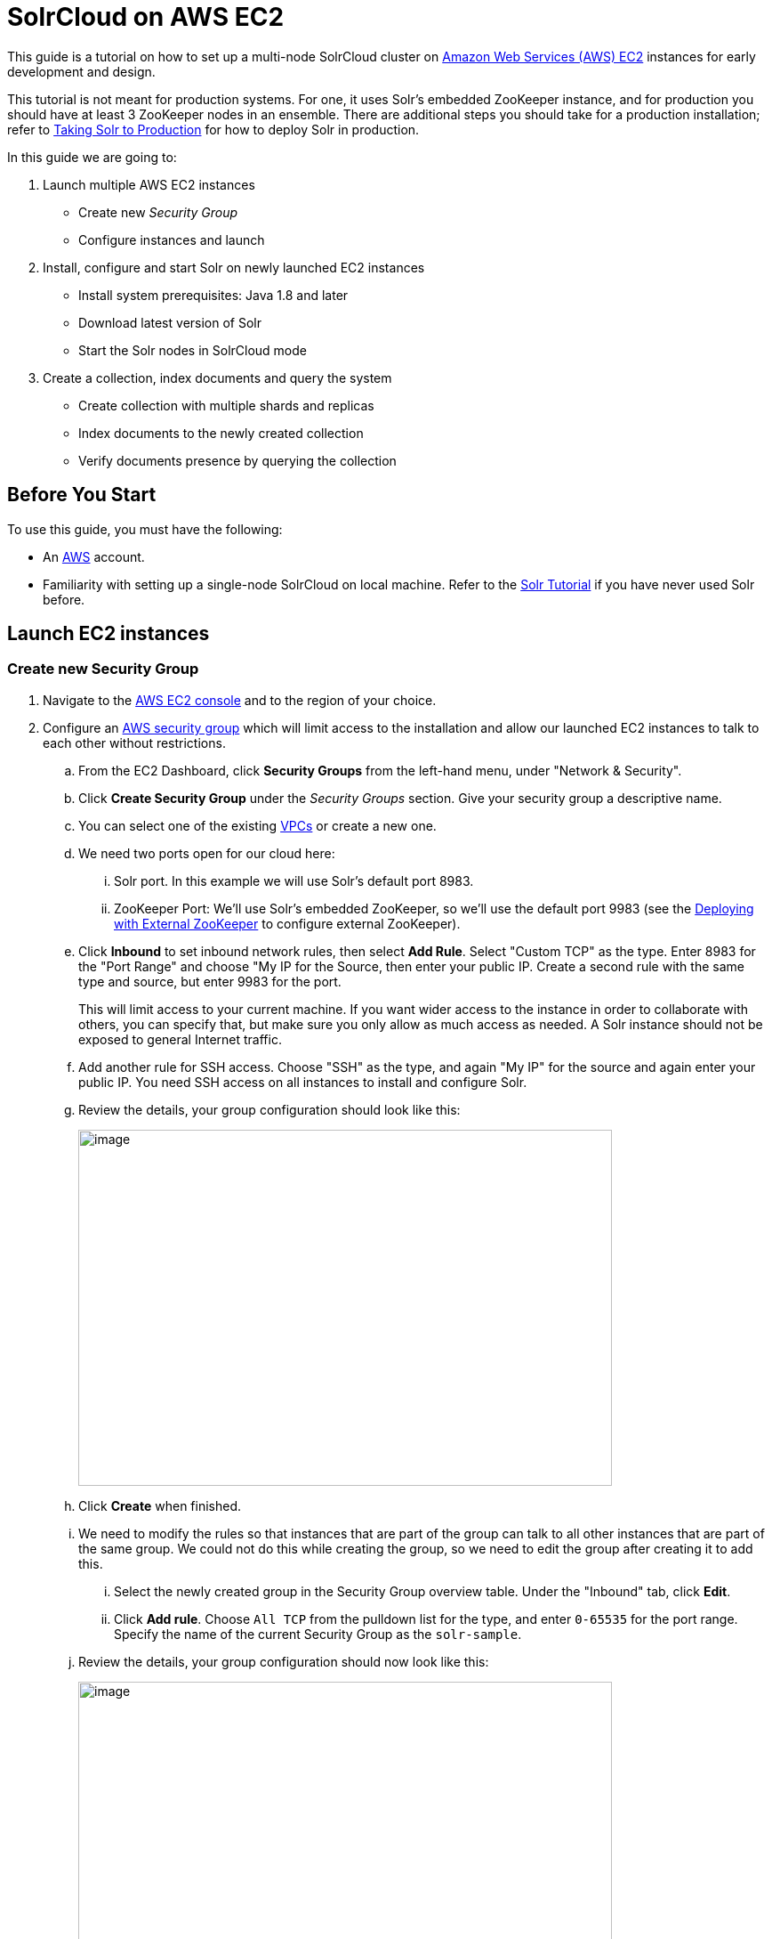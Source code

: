 = SolrCloud on AWS EC2
:experimental:
// Licensed to the Apache Software Foundation (ASF) under one
// or more contributor license agreements.  See the NOTICE file
// distributed with this work for additional information
// regarding copyright ownership.  The ASF licenses this file
// to you under the Apache License, Version 2.0 (the
// "License"); you may not use this file except in compliance
// with the License.  You may obtain a copy of the License at
//
//   http://www.apache.org/licenses/LICENSE-2.0
//
// Unless required by applicable law or agreed to in writing,
// software distributed under the License is distributed on an
// "AS IS" BASIS, WITHOUT WARRANTIES OR CONDITIONS OF ANY
// KIND, either express or implied.  See the License for the
// specific language governing permissions and limitations
// under the License.

This guide is a tutorial on how to set up a multi-node SolrCloud cluster on https://aws.amazon.com/ec2[Amazon Web Services (AWS) EC2] instances for early development and design.

This tutorial is not meant for production systems. For one, it uses Solr's embedded ZooKeeper instance, and for production you should have at least 3 ZooKeeper nodes in an ensemble. There are additional steps you should take for a production installation; refer to <<taking-solr-to-production.adoc#taking-solr-to-production,Taking Solr to Production>> for how to deploy Solr in production.

In this guide we are going to:

. Launch multiple AWS EC2 instances
* Create new _Security Group_
* Configure instances and launch
. Install, configure and start Solr on newly launched EC2 instances
* Install system prerequisites: Java 1.8 and later
* Download latest version of Solr
* Start the Solr nodes in SolrCloud mode
. Create a collection, index documents and query the system
* Create collection with multiple shards and replicas
* Index documents to the newly created collection
* Verify documents presence by querying the collection

== Before You Start
To use this guide, you must have the following:

* An https://aws.amazon.com[AWS] account.
* Familiarity with setting up a single-node SolrCloud on local machine. Refer to the <<solr-tutorial.adoc#solr-tutorial,Solr Tutorial>> if you have never used Solr before.

== Launch EC2 instances

=== Create new Security Group

. Navigate to the https://console.aws.amazon.com/ec2/v2/home[AWS EC2 console] and to the region of your choice.
 . Configure an http://docs.aws.amazon.com/AWSEC2/latest/UserGuide/using-network-security.html[AWS security group] which will limit access to the installation and allow our launched EC2 instances to talk to each other without restrictions.
 .. From the EC2 Dashboard, click btn:[Security Groups] from the left-hand menu, under "Network & Security".
 .. Click btn:[Create Security Group] under the _Security Groups_ section. Give your security group a descriptive name.
 .. You can select one of the existing https://aws.amazon.com/vpc[VPCs] or create a new one.
 .. We need two ports open for our cloud here:
 ... Solr port. In this example we will use Solr's default port 8983.
 ... ZooKeeper Port: We'll use Solr's embedded ZooKeeper, so we'll use the default port 9983 (see the <<Deploying with External ZooKeeper>> to configure external ZooKeeper).
.. Click btn:[Inbound] to set inbound network rules, then select btn:[Add Rule]. Select "Custom TCP" as the type. Enter 8983 for the "Port Range" and choose "My IP for the Source, then enter your public IP. Create a second rule with the same type and source, but enter 9983 for the port.
+
This will limit access to your current machine. If you want wider access to the instance in order to collaborate with others, you can specify that, but make sure you only allow as much access as needed. A Solr instance should not be exposed to general Internet traffic.
.. Add another rule for SSH access. Choose "SSH" as the type, and again "My IP" for the source and again enter your public IP. You need SSH access on all instances to install and configure Solr.
.. Review the details, your group configuration should look like this:
+
image::images/aws-solrcloud-tutorial/aws-security-create.png[image,width=600,height=400]
.. Click btn:[Create] when finished.
.. We need to modify the rules so that instances that are part of the group can talk to all other instances that are part of the same group. We could not do this while creating the group, so we need to edit the group after creating it to add this.
... Select the newly created group in the Security Group overview table. Under the "Inbound" tab, click btn:[Edit].
... Click btn:[Add rule]. Choose `All TCP` from the pulldown list for the type, and enter `0-65535` for the port range. Specify the name of the current Security Group as the `solr-sample`.
.. Review the details, your group configuration should now look like this:
+
image::images/aws-solrcloud-tutorial/aws-security-edit.png[image,width=600,height=400]
.. Click btn:[Save] when finished.

=== Configure Instances and Launch

Once the security group is in place, you can choose btn:[Instances] from the left-hand navigation menu.

Under Instances, click btn:[Launch Instance] button and follow the wizard steps:

. Choose your Amazon Machine Image (AMI):
Choose *Amazon Linux AMI, SSD Volume Type* as the AMI. There are both commercial AMIs and Community based AMIs available, e.g., Amazon Linux AMI (HVM), SSD Volume Type, but this is a nice AMI to use for our purposes. Click btn:[Select] next to the image you choose.
. The next screen asks you to choose the instance type, *t2.medium* is sufficient. Choose it from the list, then click btn:[Configure Instance Details].
. Configure the instance. Enter *2* in the "Number of instances" field. Make sure the setting for "Auto-assign Public IP" is "Enabled".
. When finished, click btn:[Add Storage]. The default of *8 GB* for size and *General Purpose SSD* for the volume type is sufficient for running this quick start. Optionally select "Delete on termination" if you know you won't need the data stored in Solr indexes after you terminate the instances.
. When finished, click btn:[Add Tags]. You do not have to add any tags for this quick start, but you can add them if you want.
 . Click btn:[Configure Security Group]. Choose *Select an existing security group* and select the security group you created earlier: `solr-sample`. You should see the expected inbound rules at the bottom of the page.
. Click btn:[Review].
. If everything looks correct, click btn:[Launch].
. Select an existing “private key file” or create a new one and download to your local machine so you will be able to login into the instances via SSH.
+
image::images/aws-solrcloud-tutorial/aws-key.png[image,width=600,height=400]
. On the instances list, you can watch the states change. You cannot use the instances until they become *“running”*.


== Install, Configure and Start

. Locate the Public DNS record for the instance by selecting the instance from the list of instances, and log on to each machine one by one.
+
Using SSH, if your AWS identity key file is `aws-key.pem` and the AMI uses `ec2-user` as login user, on each AWS instance, do the following:
+
[source,bash]
$ ssh-add aws-key.pem
$ ssh -A ec2-user@<instance-public-dns>
+
. While logged in to each of the AWS EC2 instances, configure Java 1.8 and download Solr:
+
[source,bash]
# verify default java version packaged with AWS instances is 1.7
$ java -version
$ sudo yum install java-1.8.0
$ sudo /usr/sbin/alternatives --config java
# select jdk-1.8
# verify default java version to java-1.8
$ java -version
+
[source,bash,subs="verbatim,attributes+"]
# download desired version of Solr
$ wget http://archive.apache.org/dist/lucene/solr/{solr-docs-version}.0/solr-{solr-docs-version}.0.tgz
# untar
$ tar -zxvf solr-{solr-docs-version}.0.tgz
# set SOLR_HOME
$ export SOLR_HOME=$PWD/solr-{solr-docs-version}.0
# put the env variable in .bashrc
# vim ~/.bashrc
export SOLR_HOME=/home/ec2-user/solr-{solr-docs-version}.0

. Resolve the Public DNS to simpler hostnames.
+
Let’s assume AWS instances public DNS with IPv4 Public IP are as follows:
+
* ec2-54-1-2-3.us-east-2.compute.amazonaws.com: 54.1.2.3
* ec2-54-4-5-6.us-east-2.compute.amazonaws.com: 54.4.5.6
+
Edit `/etc/hosts`, and add entries for the above machines:
+
[source,bash]
$ sudo vim /etc/hosts
54.1.2.3 solr-node-1
54.4.5.6 solr-node-2

. Configure Solr in running EC2 instances.
+
In this case, one of the machines will host ZooKeeper embedded along with Solr node, say, `ec2-101-1-2-3.us-east-2.compute.amazonaws.com` (aka, `solr-node-1`)
+
See <<Deploying with External ZooKeeper>> for configure external ZooKeeper.
+
Inside the `ec2-101-1-2-3.us-east-2.compute.amazonaws.com` (`solr-node-1`)
+
[source,bash]
$ cd $SOLR_HOME
# start Solr node on 8983 and ZooKeeper will start on 8983+1000 9983
$ bin/solr start -c -p 8983 -h solr-node-1

+
On the other node, `ec2-101-4-5-6.us-east-2.compute.amazonaws.com` (`solr-node-2`)
+
[source,bash]
$ cd $SOLR_HOME
# start Solr node on 8983 and connect to ZooKeeper running on first node
$ bin/solr start -c -p 8983 -h solr-node-2 -z solr-node-1:9983

. Inspect and Verify. Inspect the Solr nodes state from browser on local machine:
+
Go to:
+
[source,bash]
----
http://ec2-101-1-2-3.us-east-2.compute.amazonaws.com:8983/solr (solr-node-1:8983/solr)

http://ec2-101-4-5-6.us-east-2.compute.amazonaws.com:8983/solr (solr-node-2:8983/solr)
----
+
You should able to see Solr UI dashboard for both nodes.

== Create Collection, Index and Query

You can refer <<solr-tutorial.adoc#exercise-1,Solr Tutorial>> for an extensive walkthrough on creating collections with multiple shards and  replicas, indexing data via different methods and querying documents accordingly.

== Deploying with External ZooKeeper

If you want to configure an external ZooKeeper ensemble to avoid using the embedded single-instance ZooKeeper that runs in the same JVM as the Solr node, you need to make few tweaks in the above listed steps as follows.

* When creating the security group, instead of opening port `9983` for ZooKeeper, you'll open `2181` (or whatever port you are using for ZooKeeper: its default is 2181).
* When configuring the number of instances to launch, choose to open 3 instances instead of 2.
* When modifying the `/etc/hosts` on each machine, add a third line for the 3rd instance and give it a recognizable name:
+
[source,text,subs="verbatim"]
$ sudo vim /etc/hosts
54.1.2.3  solr-node-1
54.4.5.6  solr-node-2
54.7.8.9  zookeeper-node

* You'll need to install ZooKeeper manually, described in the next section.

=== Install ZooKeeper

These steps will help you install and configure a single instance of ZooKeeper on AWS. This is not sufficient for a production, use, however, where a ZooKeeper ensemble of at least three nodes is recommended. See the section <<setting-up-an-external-zookeeper-ensemble.adoc#setting-up-an-external-zookeeper-ensemble,Setting Up an External ZooKeeper Ensemble>> for information about how to change this single-instance into an ensemble.

. Download a stable version of ZooKeeper. In this example we're using ZooKeeper v{ivy-zookeeper-version}. On the node you're using to host ZooKeeper (`zookeeper-node`), download the package and untar it:
+
[source,bash,subs="attributes"]
----
# download stable version of ZooKeeper, here {ivy-zookeeper-version}
$ wget https://archive.apache.org/dist/zookeeper/zookeeper-{ivy-zookeeper-version}/zookeeper-{ivy-zookeeper-version}.tar.gz
# untar
$ tar -zxvf zookeeper-{ivy-zookeeper-version}.tar.gz
----
+
Add an environment variable for ZooKeeper's home directory (`ZOO_HOME`) to the `.bashrc` for the user who will be running the process. The rest of the instructions assume you have set this variable. Correct the path to the ZooKeeper installation as appropriate if where you put it does not match the below.
+
[source,bash,subs="attributes"]
----
$ export ZOO_HOME=$PWD/zookeeper-{ivy-zookeeper-version}
# put the env variable in .bashrc
# vim ~/.bashrc
export ZOO_HOME=/home/ec2-user/zookeeper-{ivy-zookeeper-version}
----
. Change directories to `ZOO_HOME`, and create the ZooKeeper configuration by using the template provided by ZooKeeper.
+
[source,bash]
----
$ cd $ZOO_HOME
# create ZooKeeper config by using zoo_sample.cfg
$ cp conf/zoo_sample.cfg conf/zoo.cfg
----
. Create the ZooKeeper data directory in the filesystem, and edit the `zoo.cfg` file to uncomment the autopurge parameters and define the location of the data directory.
+
[source,bash]
----
# create data dir for ZooKeeper, edit zoo.cfg, uncomment autopurge parameters
$ mkdir data
$ vim conf/zoo.cfg
# -- uncomment --
autopurge.snapRetainCount=3
autopurge.purgeInterval=1
# -- edit --
dataDir=data
----
. Start ZooKeeper.
+
[source,bash]
----
$ cd $ZOO_HOME
# start ZooKeeper, default port: 2181
$ bin/zkServer.sh start
----

. On the first node being used for Solr (`solr-node-1`), start Solr and tell it where to find ZooKeeper.
+
[source,bash]
----
$ cd $SOLR_HOME
# start Solr node on 8983 and connect to ZooKeeper running on ZooKeeper node
$ bin/solr start -c -p 8983 -h solr-node-1 -z zookeeper-node:2181
----
+
. On the second Solr node (`solr-node-2`), again start Solr and tell it where to find ZooKeeper.
+
[source,bash]
----
$ cd $SOLR_HOME
# start Solr node on 8983 and connect to ZooKeeper running on ZooKeeper node
$ bin/solr start -c -p 8983 -h solr-node-1 -z zookeeper-node:2181
----

[TIP]
====
As noted earlier, a single ZooKeeper node is not sufficient for a production installation. See these additional resources for more information about deploying Solr in production, which can be used once you have the EC2 instances up and running:

* <<taking-solr-to-production.adoc#taking-solr-to-production,Taking Solr to Production>>
* <<setting-up-an-external-zookeeper-ensemble.adoc#setting-up-an-external-zookeeper-ensemble,Setting Up an External ZooKeeper Ensemble>>
====
